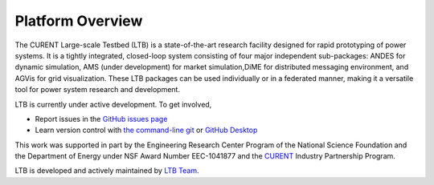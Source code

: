 .. _package-overview:

=====================
Platform Overview
=====================

The CURENT Large-scale Testbed (LTB) is a state-of-the-art research facility designed for rapid prototyping
of power systems. It is a tightly integrated, closed-loop system consisting of four major independent sub-packages:
ANDES for dynamic simulation, AMS (under development) for market simulation,DiME for distributed messaging
environment, and AGVis for grid visualization. These LTB packages can be used individually or in a federated manner,
making it a versatile tool for power system research and development.

LTB is currently under active development. To get involved,

* Report issues in the
  `GitHub issues page <https://github.com/CURENT/ltb/issues>`_
* Learn version control with
  `the command-line git <https://git-scm.com/docs/gittutorial>`_ or
  `GitHub Desktop <https://help.github.com/en/desktop/getting-started-with-github-desktop>`_

This work was supported in part by the Engineering Research Center Program of
the National Science Foundation and the Department of Energy under NSF Award
Number EEC-1041877 and the CURENT_ Industry Partnership Program.

LTB is developed and actively maintained by `LTB Team <https://curent.github.io/about/>`_.

.. _CURENT: https://curent.utk.edu
